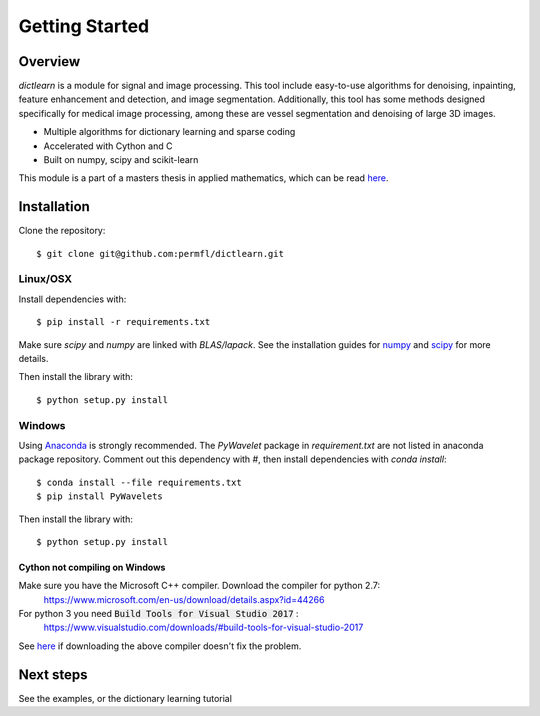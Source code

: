 ###############
Getting Started
###############


Overview
========
`dictlearn` is a module for signal and image processing. This tool include easy-to-use algorithms for denoising,
inpainting, feature enhancement and detection, and image segmentation. Additionally, this tool has some methods
designed specifically for medical image processing, among these are vessel segmentation and denoising of
large 3D images.

* Multiple algorithms for dictionary learning and sparse coding
* Accelerated with Cython and C
* Built on numpy, scipy and scikit-learn


This module is a part of a masters thesis in applied mathematics, which can be read `here`__.

.. _dictionary learning: https://en.wikipedia.org/wiki/Sparse_dictionary_learning




Installation
============
Clone the repository::

    $ git clone git@github.com:permfl/dictlearn.git


Linux/OSX
---------
Install dependencies with::

    $ pip install -r requirements.txt

Make sure `scipy` and `numpy` are linked with `BLAS/lapack`. See the installation guides for
numpy_ and scipy_ for more details.

.. _numpy: https://docs.scipy.org/doc/numpy-1.10.1/user/install.html
.. _scipy: https://www.scipy.org/install.html

Then install the library with::

    $ python setup.py install


Windows
-------
Using Anaconda_ is strongly recommended. The `PyWavelet` package in `requirement.txt` are not listed in
anaconda package repository.
Comment out this dependency with `#`, then install dependencies with `conda install`::

    $ conda install --file requirements.txt
    $ pip install PyWavelets


Then install the library with::

    $ python setup.py install


Cython not compiling on Windows
~~~~~~~~~~~~~~~~~~~~~~~~~~~~~~~
Make sure you have the Microsoft C++ compiler. Download the compiler for python 2.7:
 https://www.microsoft.com/en-us/download/details.aspx?id=44266
For python 3 you need :code:`Build Tools for Visual Studio 2017` :
 https://www.visualstudio.com/downloads/#build-tools-for-visual-studio-2017

See here_ if downloading the above compiler doesn't fix the problem.

Next steps
==========
.. Make links

See the examples, or the dictionary learning tutorial


.. _here: https://github.com/cython/cython/wiki/InstallingOnWindows
.. _master: https://www.duo.uio.no/bitstream/handle/10852/63309/master-florvaag.pdf
__ master_
.. _Anaconda: https://www.continuum.io/




